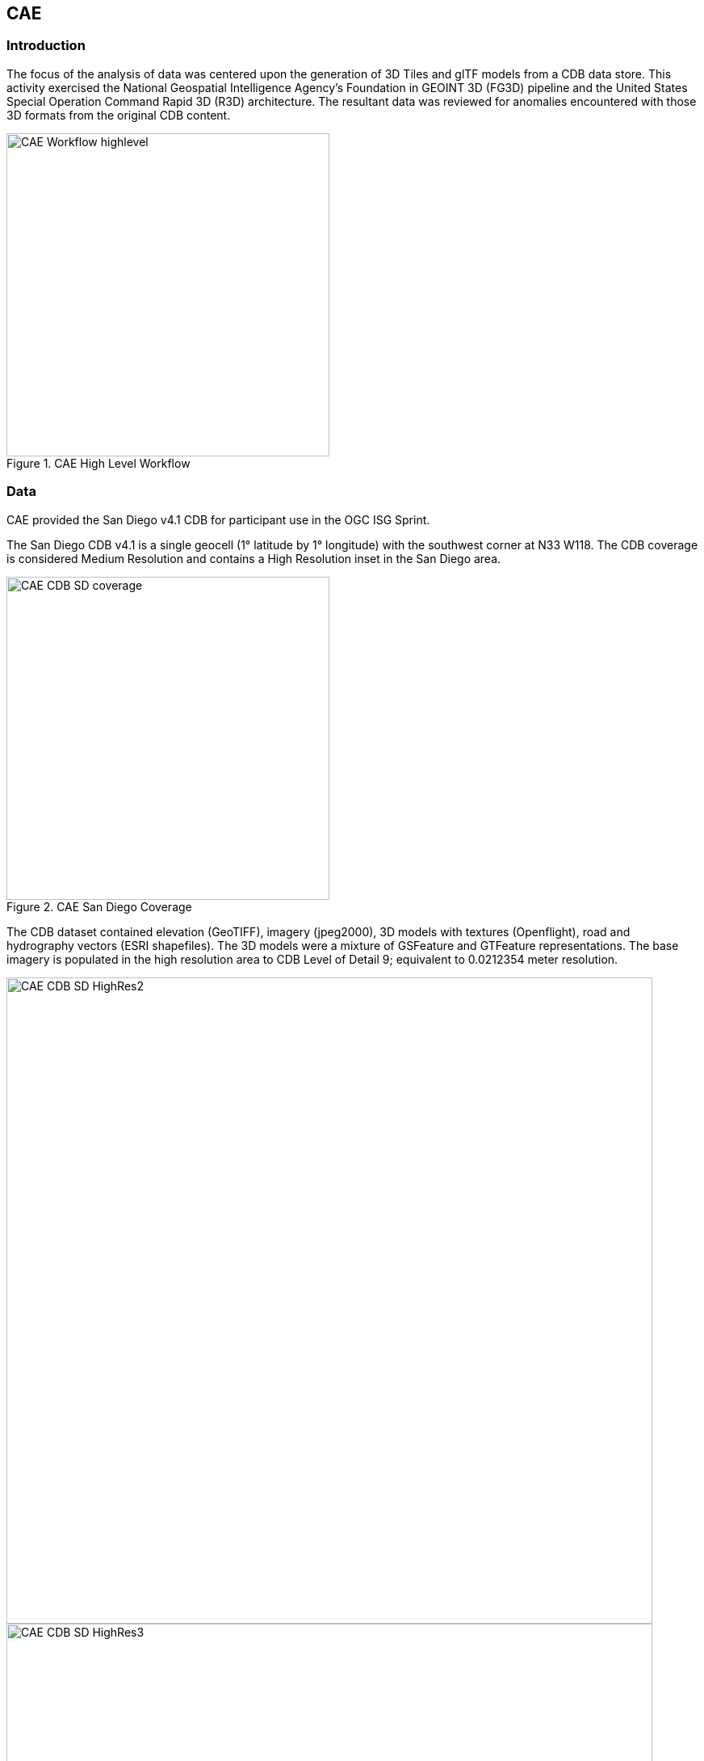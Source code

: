 == CAE

=== Introduction
The focus of the analysis of data was centered upon the generation of 3D Tiles and glTF models from a CDB data store. This activity
exercised the National Geospatial Intelligence Agency's Foundation in GEOINT 3D (FG3D) pipeline and the United States Special 
Operation Command Rapid 3D (R3D) architecture. The resultant data was reviewed for anomalies encountered with those 3D formats 
from the original CDB content. 

[#img_CAE-1,reftext='{figure-caption} {counter:figure-num}']
.CAE High Level Workflow
image::images/CAE_Workflow_highlevel.png[width=400,align="center"]


=== Data
CAE provided the San Diego v4.1 CDB for participant use in the OGC ISG Sprint.

The San Diego CDB v4.1 is a single geocell (1° latitude by 1° longitude) with the southwest corner at N33 W118.
The CDB coverage is considered Medium Resolution and contains a High Resolution inset in the San Diego area.


[#img_CAE-2,reftext='{figure-caption} {counter:figure-num}']
.CAE San Diego Coverage
image::images/CAE_CDB_SD_coverage.png[width=400,align="center"]


The CDB dataset contained elevation (GeoTIFF), imagery (jpeg2000), 3D models with textures (Openflight), road and hydrography 
vectors (ESRI shapefiles). The 3D models were a mixture of GSFeature and GTFeature representations.  
The base imagery is populated in the high resolution area to CDB Level of Detail 9; equivalent to 0.0212354 meter resolution.

[#img_CAE-3,reftext='{figure-caption} {counter:figure-num}']
image::images/CAE_CDB_SD_HighRes2.png[width=800,align="center"]

[#img_CAE-4,reftext='{figure-caption} {counter:figure-num}']
image::images/CAE_CDB_SD_HighRes3.png[width=800,align="center"]

[#img_CAE-5,reftext='{figure-caption} {counter:figure-num}']
.Three views of San Diego High Resolution Area generated by CAE
image::images/CAE_CDB_SD_HighRes4.png[width=800,align="center"]


The dataset was created with open source data provided by the United States Geological Survey and the San Diego Geographic
Information Source.

=== Workflows
From the full CDB geocell, a smaller subset of data was used as a focus for this analysis.

[#table_CAE-1,reftext='{table-caption} {counter:table-num}']
.Focus Area Bounding Box
[cols="50,50",width="75%",align="center"]
|===
|Northwest Corner N32.710 W117.167
|Northwest Corner N32.710 W117.153

|Southwest Corner N32.702 W117.167
|Southeast Corner N32.702 W117.153
|===

[#img_CAE-6,reftext='{figure-caption} {counter:figure-num}']
.CAE GRID AOI
image::images/CAE_GRID_AOI.png[width=400,align="center"]


Two independent workflows were employed for CDB data generation and conversion.  One for the translation of CDB datasets to 3D Tiles.  The other
for the creation of a new CDB Openflight model from full motion video converted to glTF.

[#img_CAE-7,reftext='{figure-caption} {counter:figure-num}']
.CAE Data Production Workflow
image::images/CAE_Workflow.png[width=1100,align="center"]


==== CDB to OGC 3D Tiles
The CDB to 3D tile workflow utilized a FG3D 3D Tile microservice initiated from within the Rapid3D architecture.  

[#img_CAE-8,reftext='{figure-caption} {counter:figure-num}']
.CAE R3D 3D Tile CDB Conversion
image::images/CAE_R3D_workflow1.jpg[width=300,align="center"]


The CDB data was hosted in an S3 container on the Amazon Web Service Cloud.  The conversion was conducted within the AWS environment.

The newly created 3D Tiles were shared with other experiment participants for their testing purposes.

==== FMV to CDB to glTF
The generation of the glTF 3D model began by uploading full motion video (FMV) via the R3D browser user interface.  Microservices were invoked within the R3D AWS environment
generating a point cloud from the FMV, segmenting the point cloud to and independent single model geometry, and then creating a CDB compliant Openflight model.

The model was then translated to glTF format using an FG3D data translator for glTF.

[#img_CAE-9,reftext='{figure-caption} {counter:figure-num}']
.CAE glTF Translation and Export
image::images/CAE_GRID_Export_Data.png[width=400,align="center"]


The 3D Tiles and the glTF model were then brought together for rendering.  The glTF model was geopositioned at coordinate N32.704 W117.164 in order to reside
within the same San Diego focus area for the experiment. 

=== Analysis
Original CDB content rendered in Presagis VegaPrime shows no apparent content loss once the data was converted to 3D Tile.
The comparison was made as rendered in Cesium ion and Cognitics Dragonfly.

[#img_CAE-10,reftext='{figure-caption} {counter:figure-num}']
.CDB Displayed in VegaPrime
image::images/CAE_CDB_sd_petco_tv.png[width=1100,align="center"]


[#img_CAE-11,reftext='{figure-caption} {counter:figure-num}']
.3D Tiles Displayed in Cesium ion
image::images/CAE_Tile_sd_petco_ion.png[width=1100,align="center"]


[#img_CAE-12,reftext='{figure-caption} {counter:figure-num}']
.3D Tiles Displayed in Cognitics Dragonfly
image::images/CAE_CDB_sd_petco_dragonfly.png[width=1100,align="center"]


Our initial 3D Tile rendering in Dragonfly appeared too dark compared to the original content and surrounding basemap. To mitigate the noticeable difference in brightness 
the Cesium3DTileset object was created with the property imageBasedLightingFactor: new Cesium.Cartesian2(5,5) set. 
 
[#img_CAE-13,reftext='{figure-caption} {counter:figure-num}']
.3D Tile Dark Rendering
image::images/CAE_tile dark.JPG[width=500,align="center"]

[#img_CAE-14,reftext='{figure-caption} {counter:figure-num}']
.3D Tile Modified Rendering
image::images/CAE_tile_light.JPG[width=500,align="center"]


The glTF model generated using FMV source was visually no different then the CDB Openflight model.

[#img_CAE-15,reftext='{figure-caption} {counter:figure-num}']
.CAE Full Motion Video Source
image::images/CAE_fmv.png[width=400,align="center"]


[#img_CAE-16,reftext='{figure-caption} {counter:figure-num}']
.glTF Model From FMV
image::images/CDB_glTF_lighthouse.png[width=400,align="center"]


Our original CDB to glTF convertor utilized in the FG3D data translation service, placed all textures associated with the glTF in a subfolder.  This proved problematic for several
of the glTF rendering platforms we used to verify glTF compliance.  Therefore, modifications were completed to collocate the textures with the model geometry.

The final result of placing the glTF model in the 3D Tile scene required manual editing for geopositional placement.  In CDB a corresponding shapefile would provide the positioning information for transmission.

[#img_CAE-17,reftext='{figure-caption} {counter:figure-num}']
.CAE glTF Rendered in Dragonfly with 3D Tiles
image::images/CAE_CDB_dragonfly_lighthouse.png[width=1100,align="center"]


=== Recommendations

Further analysis and consideration needs to be conducted in the following areas.

- Assess the accuracy, data loss, or resolution degradation of the conversion of CDB content to 3D Tiles.
- A common method for storing and transmitting the geoposition information for glTF models
- Deconfliction of CDB or 3D Tile data when a new glTF model is added to a scene or datastore
- 3D rendering performance of large scale content of glTF models
- Development of a robust batch converter of CDB models to glTF complete with geolocation information
